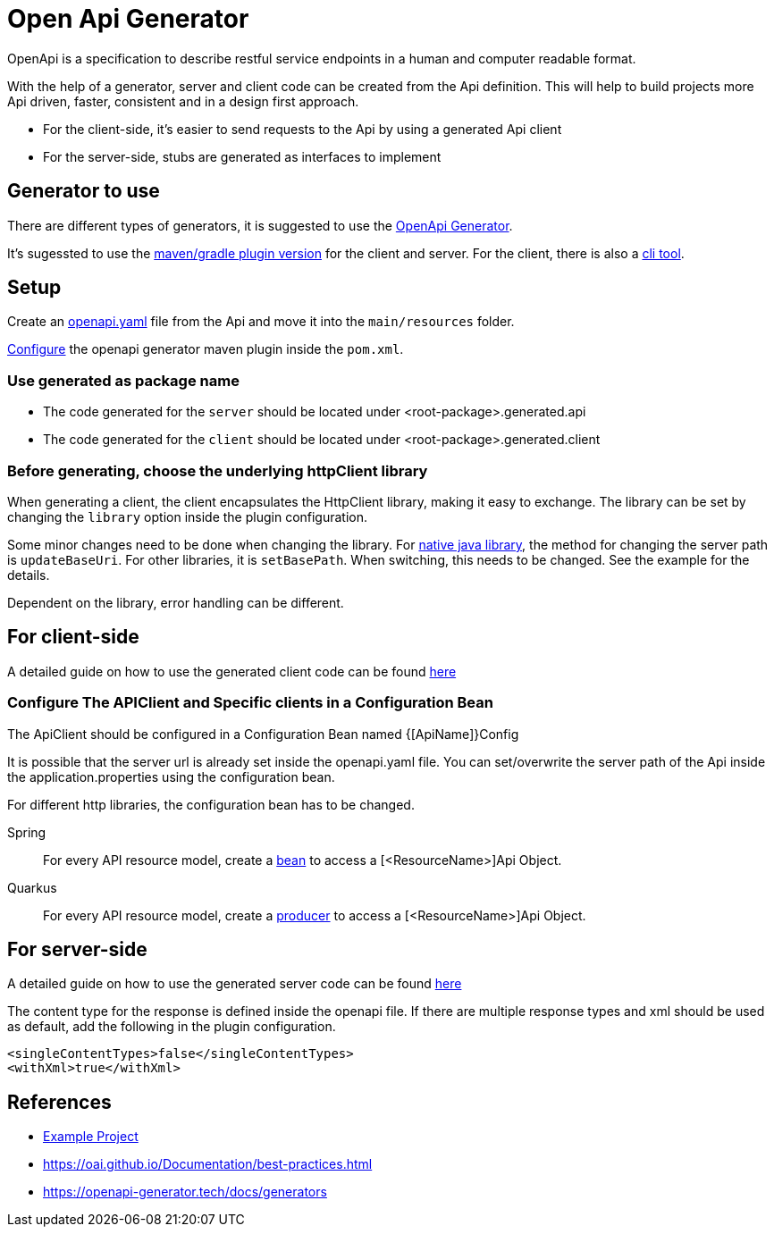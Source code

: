 = Open Api Generator

OpenApi is a specification to describe restful service endpoints in a human and computer readable format.

With the help of a generator, server and client code can be created from the Api definition.
This will help to build projects more Api driven, faster, consistent and in a design first approach.

- For the client-side, it's easier to send requests to the Api by using a generated Api client
- For the server-side, stubs are generated as interfaces to implement


== Generator to use

There are different types of generators, it is suggested to use the link:https://openapi-generator.tech/[OpenApi Generator].

It's sugessted to use the link:https://openapi-generator.tech/docs/plugins/[maven/gradle plugin version] for the client and server. For the client, there is also a link:https://openapi-generator.tech/docs/installation[cli tool].

== Setup

Create an link:https://swagger.io/specification/[openapi.yaml] file from the Api and move it into the `main/resources` folder.

link:https://openapi-generator.tech/docs/plugins[Configure] the openapi generator maven plugin inside the `pom.xml`.


=== Use generated as package name

- The code generated for the `server` should be located under <root-package>.generated.api 

- The code generated for the `client` should be located under <root-package>.generated.client 

=== Before generating, choose the underlying httpClient library
When generating a client, the client encapsulates the HttpClient library, making it easy to exchange. The library can be set by changing the `library` option inside the plugin configuration.

Some minor changes need to be done when changing the library.
For link:https://docs.oracle.com/en/java/javase/12/docs/api/java.net.http/java/net/http/HttpClient.html[native java library], the method for changing the server path is `updateBaseUri`.
For other libraries, it is `setBasePath`. When switching, this needs to be changed. See the example for the details.

Dependent on the library, error handling can be different.

== For client-side

A detailed guide on how to use the generated client code can be found link:https://www.baeldung.com/spring-boot-rest-client-swagger-codegen#2-expose-api-classes-as-spring-beans[here]

=== Configure The APIClient and Specific clients in a Configuration Bean

The ApiClient should be configured in a Configuration Bean named {[ApiName]}Config

It is possible that the server url is already set inside the openapi.yaml file.
You can set/overwrite the server path of the Api inside the application.properties using the configuration bean. 

For different http libraries, the configuration bean has to be changed. 

[tabs]
=====
Spring::
+
--
For every API resource model, create a link:https://docs.spring.io/spring-framework/docs/current/reference/html/core.html#beans-java-bean-annotation[bean] to access a [<ResourceName>]Api Object.
--

Quarkus::
+
--
For every API resource model, create a link:https://quarkus.io/guides/cdi-reference#simplified-producer-method-declaration[producer] to access a [<ResourceName>]Api Object.
--
=====



== For server-side

A detailed guide on how to use the generated server code can be found link:https://www.baeldung.com/java-openapi-generator-server/[here]

The content type for the response is defined inside the openapi file.
If there are multiple response types and xml should be used as default, add the following in the plugin configuration.
----
<singleContentTypes>false</singleContentTypes>
<withXml>true</withXml>
----


== References

- link:https://github.com/devonfw-sample/java-samples/tree/master/examples/service/rest-openapi[Example Project]
- https://oai.github.io/Documentation/best-practices.html
- https://openapi-generator.tech/docs/generators

